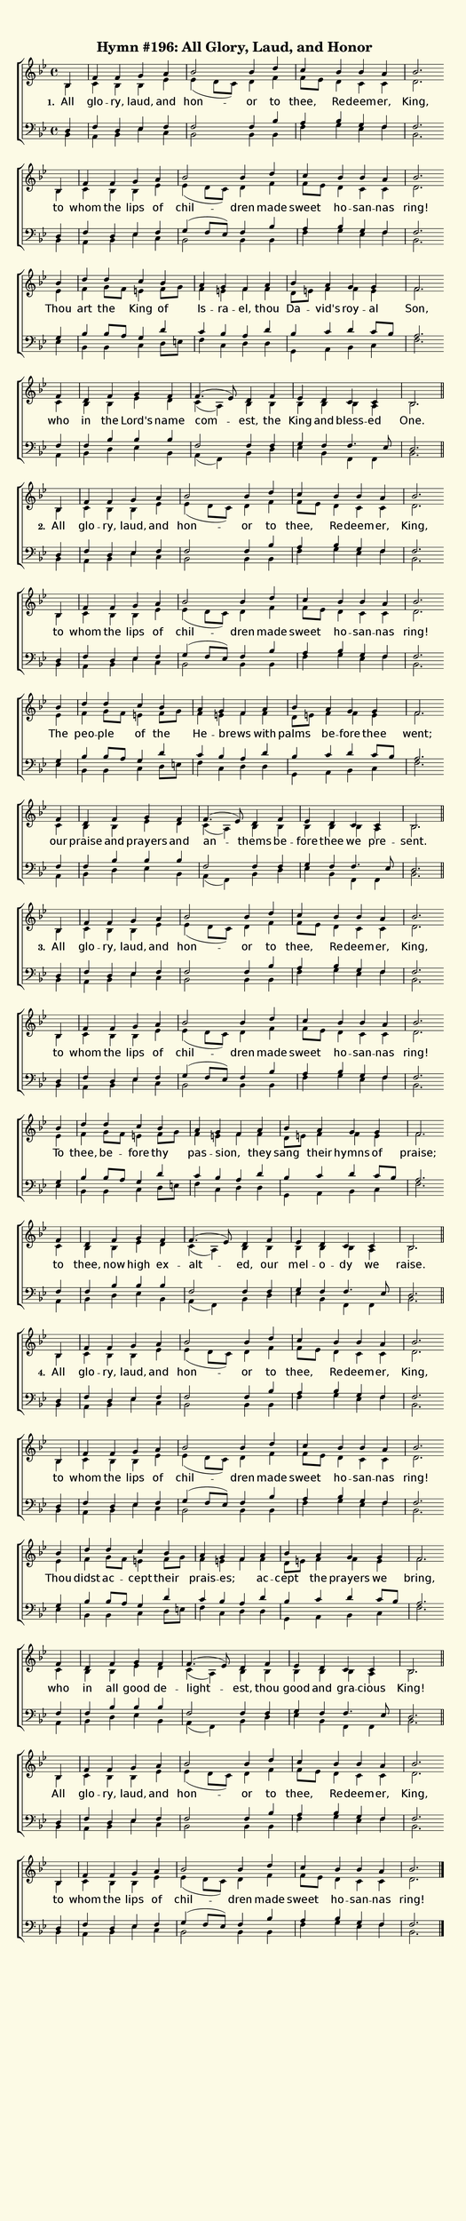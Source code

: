 % This is a lilypond file; running lilypond on it will generate a long single-page
% pdf as well as a midi file.
%
% This is a template file; see README.md for instructions on editing it.
%
% It's good to write the source of your music on this line for reference!

\version "2.18.2"
hymntitle = "Hymn #196: All Glory, Laud, and Honor"

% There are 4 lines, here labeled A, B, C, and D; each has 4 voices and 3 verses

sopranoNotesA = \relative c' { bes4 | f'     f   g     a   | bes2       bes4 d   | c      bes   bes     a   | bes2. }
altoNotesA    = \relative c' { bes4 | c      bes bes   ees | ees( d8 c) d4   f   | f8 ees d4    c       c   | d2. }
lyricsA       = \lyricmode   { All  | glo -- ry, laud, and | hon     -- or   to  | thee,  Re -- deem -- er, | King, }
tenorNotesA   = \relative c  { d4   | f      d   ees   f   | f2         f4   bes | a      bes   g       f   | f2. }
bassNotesA    = \relative c  { bes4 | a      bes ees   c   | bes2       bes4 bes | f'     g     ees     f   | bes,2. }

sopranoNotesB = \sopranoNotesA
altoNotesB    = \altoNotesA
lyricsB       = \lyricmode   { to | whom the lips of | chil    -- dren made | sweet ho -- san -- nas | ring! }
tenorNotesB   = \relative c  { d4 | f    d   ees  f  | g( f8 ees) f4   bes  | a     bes   g      f   | f2. }
bassNotesB    = \bassNotesA

sopranoNotesC = \relative c''{ bes4 | d      d      c    bes   | a      g     f     a    | bes   a     g       g    | f2. }
altoNotesC    = \relative c' { ees4 | f      g8 f   e4   f8 g  | f4     e     f     f    | d8 e  f4    f       e    | f2. }
verseOneC     = \lyricmode   { Thou | art    the    King of    | Is --  ra -- el,   thou | Da -- vid's roy --  al   | Son, }
verseTwoC     = \lyricmode   { The  | peo -- ple    of   the   | He --  brews _     with | palms be -- fore    thee | went; }
verseThreeC   = \lyricmode   { To   | thee,  be --  fore thy   | pas -- sion, _     they | sang  their hymns   of   | praise; }
verseFourC    = \lyricmode   { Thou | didst  ac --  cept their | prais -- es; _     ac  -- cept  the   prayers we   | bring, }
tenorNotesC   = \relative c' { g4   | bes    bes8 a g4   d'    | c     bes   a     d    | bes   c     d c8    bes  | a2. }
bassNotesC    = \relative c  { ees4 | bes    bes    c    d8 e  | f4    c     d     d    | g,    a     bes     c    | f2. }

sopranoNotesD = \relative c' { f4  | d      f   g       f    | f4.( ees8) d4    f    | ees    d    c        c     | bes2. }
altoNotesD    = \relative c' { c4  | bes    bes ees     d    | c( a)      bes   bes  | bes    bes  bes      a     | bes2. }
verseOneD     = \lyricmode   { who | in     the Lord's  name | com --     est,  the  | King   and  bless -- ed    | One. }
verseTwoD     = \lyricmode   { our | praise and prayers and  | an --      thems be --  fore   thee we       pre  -- sent. }
verseThreeD   = \lyricmode   { to  | thee,  now high    ex --  alt --     ed,   our  | mel -- o -- dy       we    | raise. }
verseFourD    = \lyricmode   { who | in     all good    de --  light --   est,  thou | good   and  gra --   cious | King! }
tenorNotesD   = \relative c  { f4  | f      bes bes     bes  | f2         f4    f    | g      f    f4.      ees8  | d2. }
bassNotesD    = \relative c  { a4  | bes    d   ees     bes  | a( f)      bes   d    | ees    bes  f        f     | bes2. }


% We now collect the 4 lines together:

verseOne     = { \set stanza = "1. " \lyricsA \lyricsB \verseOneC     \verseOneD     }
verseTwo     = { \set stanza = "2. " \lyricsA \lyricsB \verseTwoC     \verseTwoD     }
verseThree   = { \set stanza = "3. " \lyricsA \lyricsB \verseThreeC   \verseThreeD   }
verseFour    = { \set stanza = "4. " \lyricsA \lyricsB \verseFourC    \verseFourD    }

sopranoNotes = { \repeat unfold 4 { \sopranoNotesA \sopranoNotesB \sopranoNotesC \sopranoNotesD } \sopranoNotesA \sopranoNotesB }
altoNotes    = { \repeat unfold 4 { \altoNotesA    \altoNotesB    \altoNotesC    \altoNotesD    } \altoNotesA    \altoNotesB    }
tenorNotes   = { \repeat unfold 4 { \tenorNotesA   \tenorNotesB   \tenorNotesC   \tenorNotesD   } \tenorNotesA   \tenorNotesB   }
bassNotes    = { \repeat unfold 4 { \bassNotesA    \bassNotesB    \bassNotesC    \bassNotesD    } \bassNotesA    \bassNotesB    }
verses       = { \verseOne \verseTwo \verseThree \verseFour \lyricsA \lyricsB }

% this section gives the broad structure of the music

global = {
	\time 4/4
	\key bes \major
  \set Timing.baseMoment  = #(ly:make-moment 1/4)
  \set Timing.beamExceptions = #'()
	\repeat unfold 4 {
    \partial 4
    \repeat unfold 4 { s4 | s1 | s1 | s1 | s2. \bar "" \break }
    \bar "||"
	}
  \repeat unfold 2 { s4 | s1 | s1 | s1 | s2. \bar "" \break }
  \bar "|."
}

% And here is the score:

\header {
	tagline = ##f
	title = \markup {
		\with-dimensions #'(0 . 0) #'(0 . 0)
		% specify color
		\with-color #(rgb-color 0.99 0.98 0.9)
		% specify size
		\filled-box #'(-1000 . 1000) #'(-1000 . 4000) #0
		\hymntitle
	}
}

\score {
	\new ChoirStaff <<
		\new Staff = "women" <<
			\new Voice = "soprano" {
				\voiceOne
				<< \global \sopranoNotes >>
			}
			\new Voice = "alto" {
				\voiceTwo
				<< \global \altoNotes >>
			}
		>>

		\new Lyrics = "verses"

		\new Staff = "men" <<
			\clef bass
			\new Voice = "tenor" {
				\voiceThree
				<< \global \tenorNotes >>
			}
			\new Voice = "bass" {
				\voiceFour
				<< \global \bassNotes >>
			}
		>>

		\context Lyrics = "verses" \lyricsto "soprano" \verses
	>>
	\layout {
		indent = 0.0
		\context {
			\Score
			\override SpacingSpanner.base-shortest-duration = #(ly:make-moment 1/24)
			\override LyricText.font-size = 2.0
			\override LyricText.font-name = #"DejaVu Sans"
			\override BarNumber.break-visibility = ##(#f #f #f)
		}
	}
	\midi {
		\tempo 4 = 110
	}
}


% default is A4: 210 x 297mm
#(set! paper-alist (cons '("my size" . (cons (* 210 mm) (* 1000 mm))) paper-alist))
\paper {
  #(set-paper-size "my size")
}
